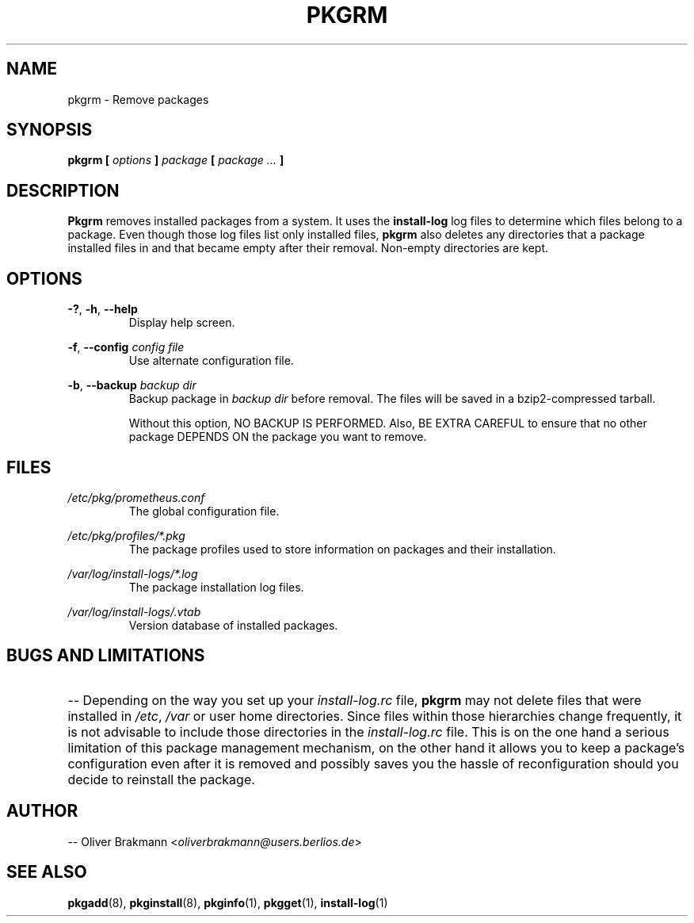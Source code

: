 .TH PKGRM 8 2004-01-09 "" "System Maintenance Manual"
.SH NAME
pkgrm \- Remove packages

.SH SYNOPSIS
.BI "pkgrm [ " options " ] " package " [ " " package ... " ]

.SH DESCRIPTION
.BR Pkgrm " removes installed packages from a system. It uses the " install-log
log files to determine which files belong to a package. Even though those
.RB "log files list only installed files, " pkgrm " also deletes any directories
that a package installed files in and that became empty after their removal.
Non-empty directories are kept.

.SH OPTIONS
.BR -? ", " -h ", " --help
.RS
Display help screen.
.RE

.BR -f ", " "--config "
.I  config file
.RS
Use alternate configuration file.
.RE

.BR -b ", " "--backup "
.I "backup dir"
.RS
.RI "Backup package in " "backup dir" " before removal. The files will be saved
in a bzip2-compressed tarball.

Without this option, NO BACKUP IS PERFORMED. Also, BE EXTRA CAREFUL to ensure
that no other package DEPENDS ON the package you want to remove.
.RE

.SH FILES
.I /etc/pkg/prometheus.conf
.RS
The global configuration file.
.RE

.I /etc/pkg/profiles/*.pkg
.RS
The package profiles used to store information on packages and their
installation.
.RE

.I /var/log/install-logs/*.log
.RS
The package installation log files.
.RE

.I /var/log/install-logs/.vtab
.RS
Version database of installed packages.
.RE

.SH BUGS AND LIMITATIONS
.HP 3
.RI "-- Depending on the way you set up your " install-log.rc " file, "
.BR pkgrm " may not delete files that were installed in"
.IR /etc ", " /var " or user home directories. Since files within those
hierarchies change frequently, it is not advisable to include those directories
.RI "in the " install-log.rc " file. This is on the one hand a serious
limitation of this package management mechanism, on the other hand it allows you
to keep a package's configuration even after it is removed and possibly saves
you the hassle of reconfiguration should you decide to reinstall the package.
.HP 0

.SH AUTHOR
.RI "-- Oliver Brakmann <" oliverbrakmann@users.berlios.de >

.SH SEE ALSO
.BR pkgadd (8),
.BR pkginstall (8),
.BR pkginfo (1),
.BR pkgget (1),
.BR install-log (1)
